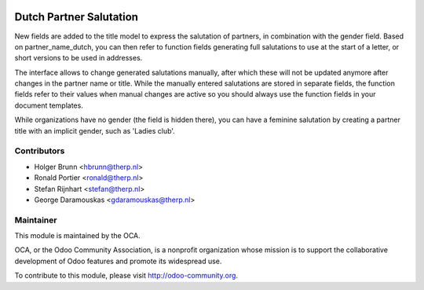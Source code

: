 .. image:: https://img.shields.io/badge/licence-AGPL--3-blue.svg
    :alt: License: AGPL-3

Dutch Partner Salutation
========================

New fields are added to the title model to express the salutation of partners,
in combination with the gender field. Based on partner_name_dutch, you can
then refer to function fields generating full salutations to use at the
start of a letter, or short versions to be used in addresses.

The interface allows to change generated salutations manually, after which
these will not be updated anymore after changes in the partner name or title.
While the manually entered salutations are stored in separate fields, the
function fields refer to their values when manual changes are active so you
should always use the function fields in your document templates.

While organizations have no gender (the field is hidden there), you can have
a feminine salutation by creating a partner title with an implicit gender,
such as 'Ladies club'.

Contributors
------------

* Holger Brunn <hbrunn@therp.nl>
* Ronald Portier <ronald@therp.nl>
* Stefan Rijnhart <stefan@therp.nl>
* George Daramouskas <gdaramouskas@therp.nl>

Maintainer
----------

.. image:: http://odoo-community.org/logo.png
   :alt: Odoo Community Association
   :target: http://odoo-community.org

This module is maintained by the OCA.

OCA, or the Odoo Community Association, is a nonprofit organization whose
mission is to support the collaborative development of Odoo features and
promote its widespread use.

To contribute to this module, please visit http://odoo-community.org.


